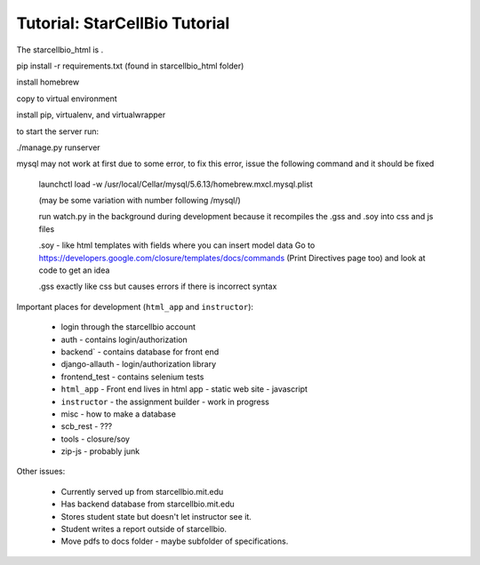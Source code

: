 Tutorial: StarCellBio Tutorial
==============================================

The starcellbio_html is .

pip install -r requirements.txt (found in starcellbio_html folder)

install homebrew

copy to virtual environment

install pip, virtualenv, and virtualwrapper

to start the server run:

./manage.py runserver

mysql may not work at first due to some error, to fix this error, issue the following command and it should be fixed

    launchctl load -w /usr/local/Cellar/mysql/5.6.13/homebrew.mxcl.mysql.plist

    (may be some variation with number following /mysql/)

    run watch.py in the background during development because it recompiles the .gss and .soy into css and js files

    .soy - like html templates with fields where you can insert model data Go to https://developers.google.com/closure/templates/docs/commands (Print Directives page too) and look at code to get an idea

    .gss exactly like css but causes errors if there is incorrect syntax

Important places for development (``html_app`` and ``instructor``):

    * login through the starcellbio account
    * auth - contains login/authorization
    * backend` - contains database for front end
    * django-allauth - login/authorization library
    * frontend_test - contains selenium tests
    * ``html_app`` - Front end lives in html app - static web site - javascript
    * ``instructor`` - the assignment builder - work in progress
    * misc - how to make a database
    * scb_rest - ???
    * tools - closure/soy
    * zip-js - probably junk


Other issues:

    * Currently served up from starcellbio.mit.edu
    * Has backend database from starcellbio.mit.edu
    * Stores student state but doesn't let instructor see it.
    * Student writes a report outside of starcellbio.
    * Move pdfs to docs folder - maybe subfolder of specifications.

